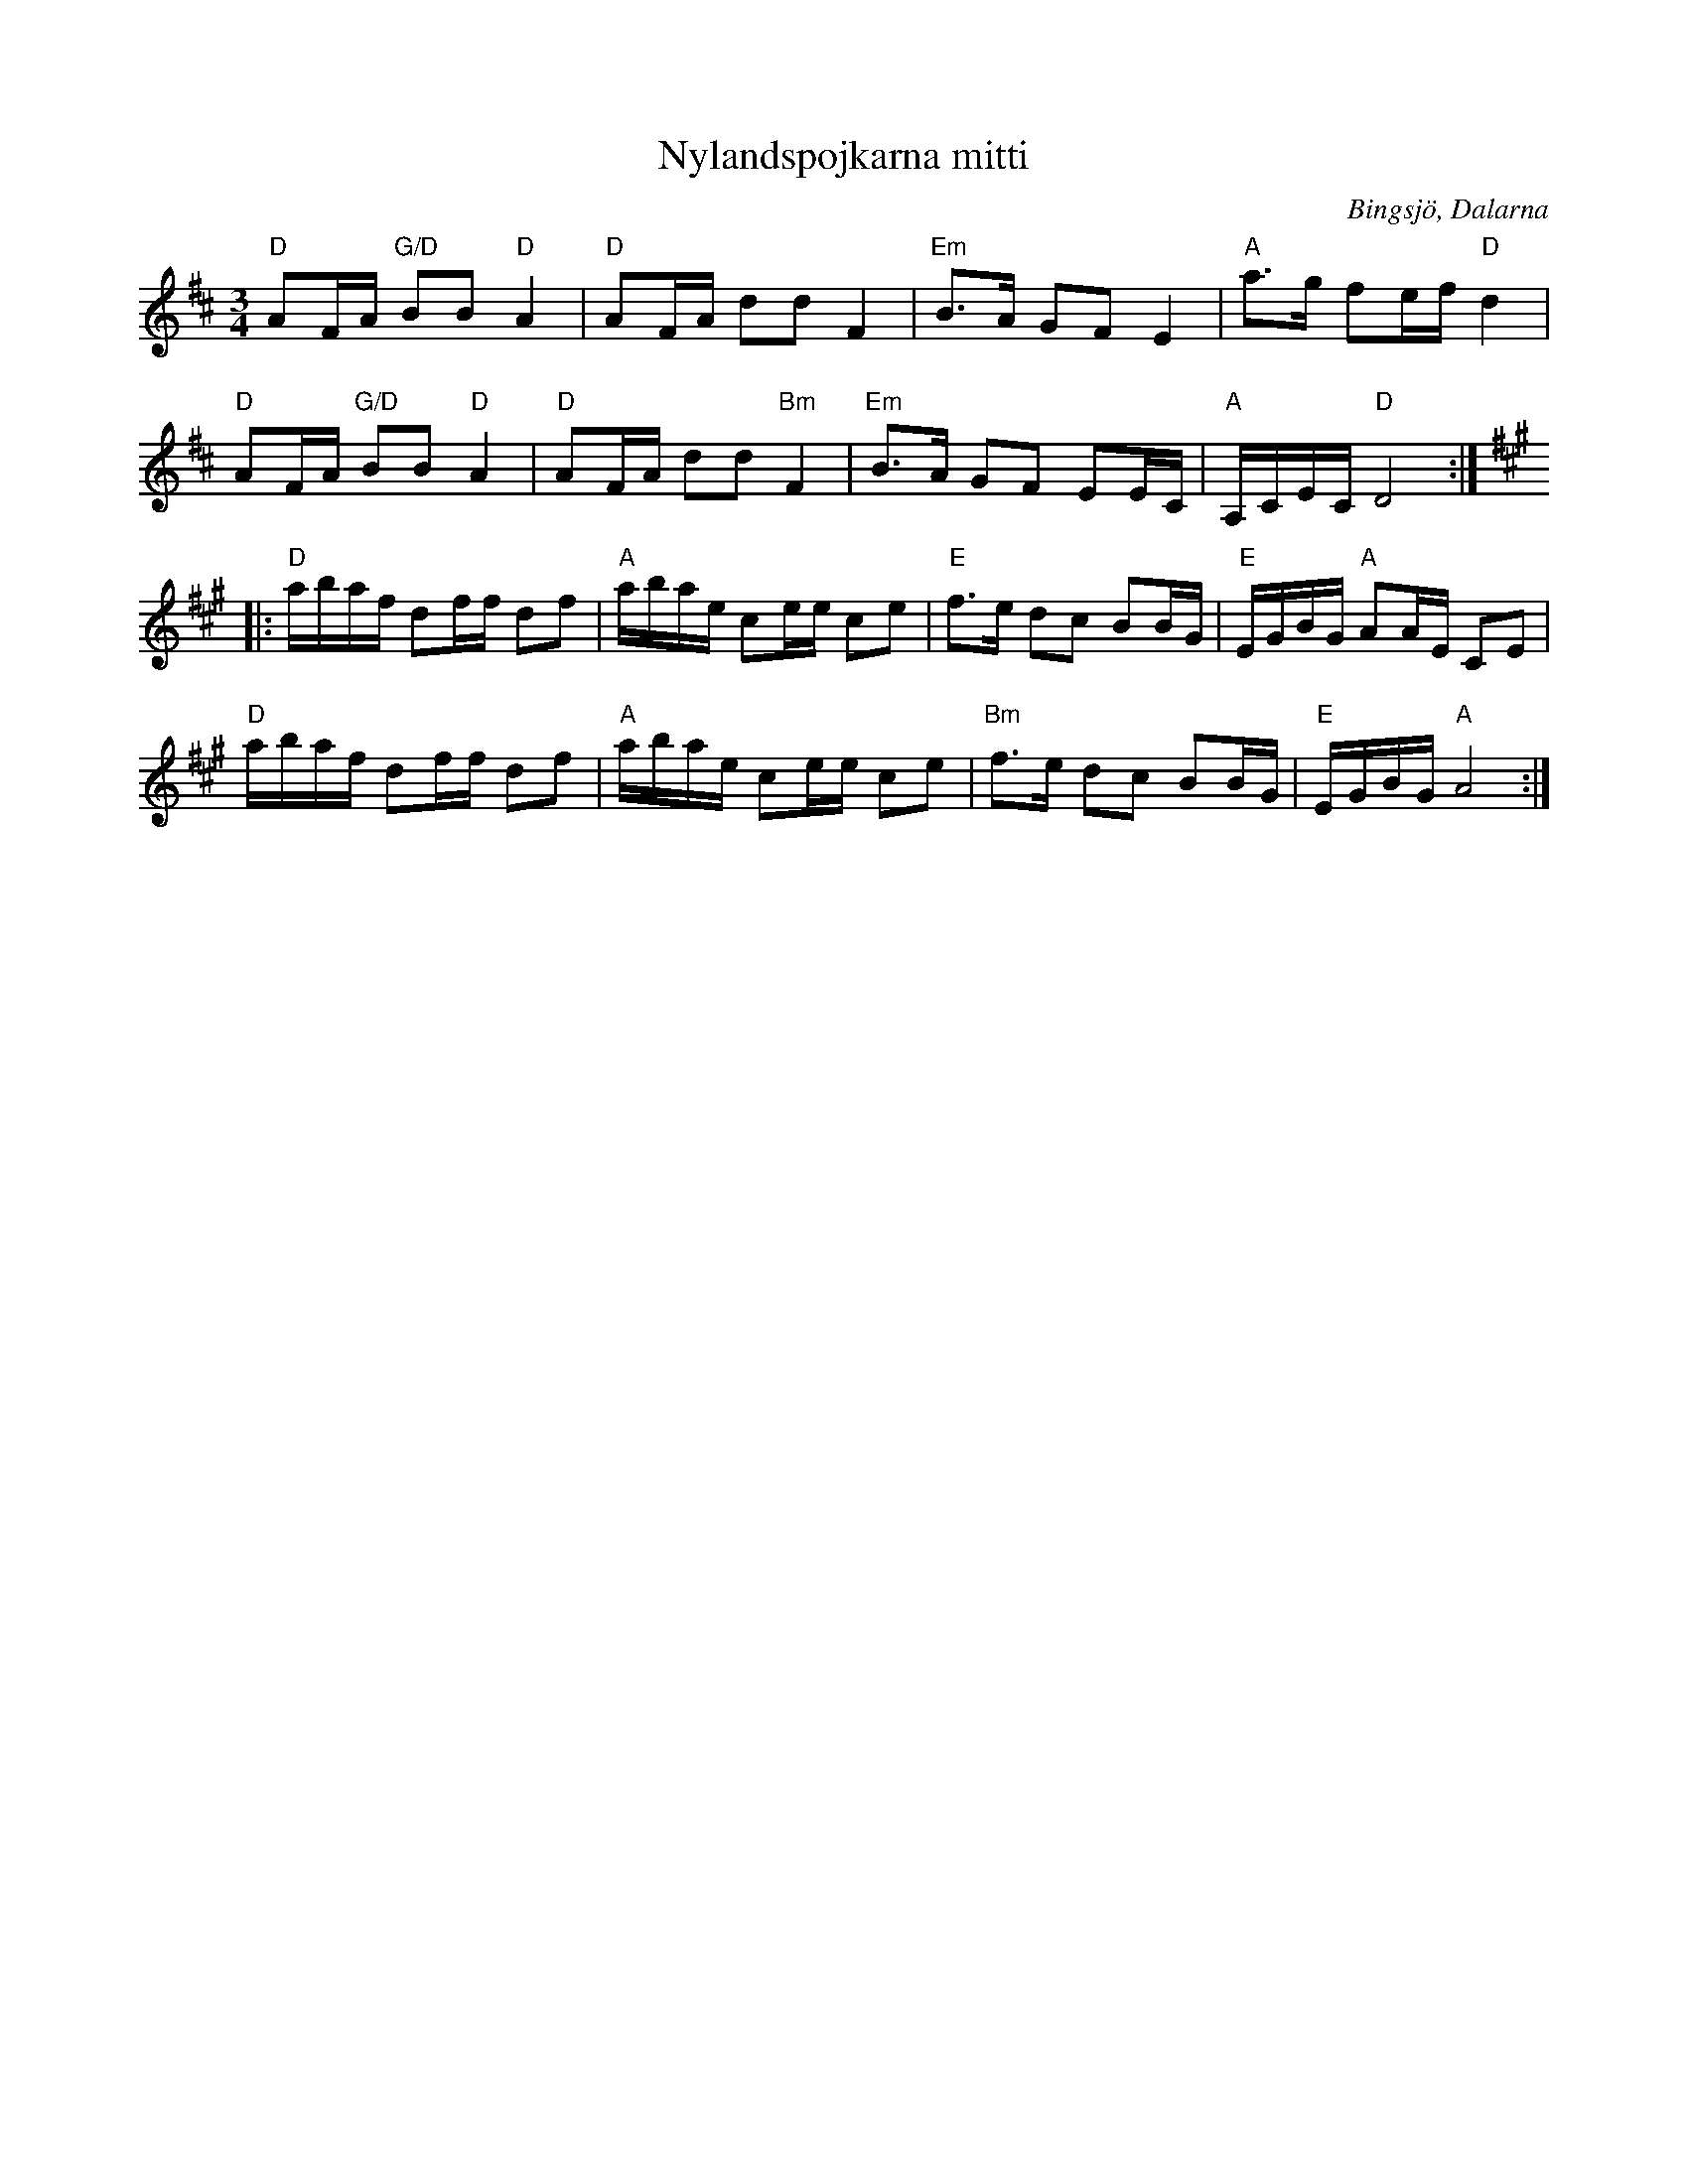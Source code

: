 %%abc-charset utf-8

X: 30
T: Nylandspojkarna mitti
S: efter Nylandspojkarna
R: Polska 
O: Bingsjö, Dalarna
Z: Håkan Lidén, 2005-03-29
M: 3/4
L: 1/8
K: D
"D" AF/A/ "G/D" BB "D" A2 | "D" AF/A/ dd F2 | "Em" B>A GF E2 | "A" a>g fe/f/ "D" d2 | 
"D" AF/A/ "G/D" BB "D" A2 | "D" AF/A/ dd "Bm" F2 | "Em" B>A GF EE/C/ | "A" A,/C/E/C/ "D" D4 :|
|:[K:A] "D" a/b/a/f/ df/f/ df | "A" a/b/a/e/ ce/e/ ce | "E" f>e dc BB/G/ | "E" E/G/B/G/ "A" AA/E/ CE |
"D" a/b/a/f/ df/f/ df | "A" a/b/a/e/ ce/e/ ce | "Bm" f>e dc BB/G/ | "E" E/G/B/G/ "A" A4:|

